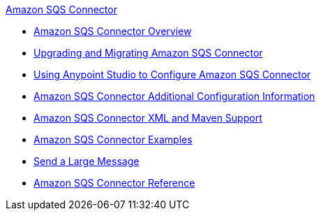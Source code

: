 .xref:index.adoc[Amazon SQS Connector]
* xref:index.adoc[Amazon SQS Connector Overview]
* xref:amazon-sqs-connector-upgrade-migrate.adoc[Upgrading and Migrating Amazon SQS Connector]
* xref:amazon-sqs-connector-studio.adoc[Using Anypoint Studio to Configure Amazon SQS Connector]
* xref:amazon-sqs-connector-config-topics.adoc[Amazon SQS Connector Additional Configuration Information]
* xref:amazon-sqs-connector-xml-maven.adoc[Amazon SQS Connector XML and Maven Support]
* xref:amazon-sqs-connector-examples.adoc[Amazon SQS Connector Examples]
* xref:amazon-sqs-connector-example-large-message.adoc[Send a Large Message]
* xref:amazon-sqs-connector-reference.adoc[Amazon SQS Connector Reference]
